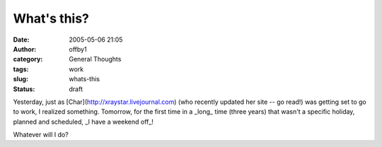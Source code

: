 What's this?
############
:date: 2005-05-06 21:05
:author: offby1
:category: General Thoughts
:tags: work
:slug: whats-this
:status: draft

Yesterday, just as [Char](http://xraystar.livejournal.com) (who recently
updated her site -- go read!) was getting set to go to work, I realized
something. Tomorrow, for the first time in a \_long\_ time (three years)
that wasn't a specific holiday, planned and scheduled, \_I have a
weekend off\_!

Whatever will I do?
